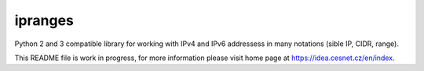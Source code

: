 ipranges
================================================================================

Python 2 and 3 compatible library for working with IPv4 and IPv6 addressess in
many notations (sible IP, CIDR, range).

This README file is work in progress, for more information please visit home page
at https://idea.cesnet.cz/en/index.


